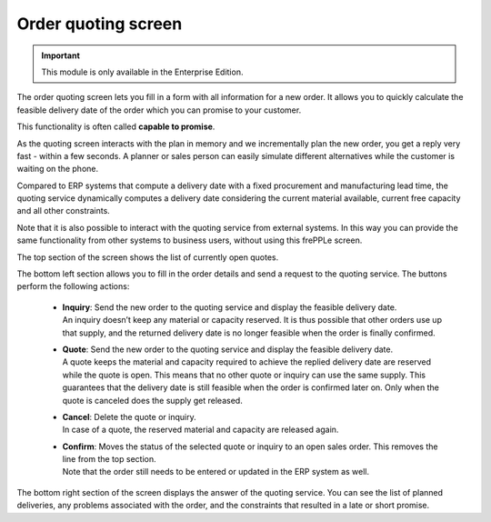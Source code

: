 ====================
Order quoting screen
====================

.. Important::

   This module is only available in the Enterprise Edition.

The order quoting screen lets you fill in a form with all information for
a new order. It allows you to quickly calculate the feasible delivery date
of the order which you can promise to your customer. 

This functionality is often called **capable to promise**.

As the quoting screen interacts with the plan in memory and we incrementally
plan the new order, you get a reply very fast - within a few seconds.
A planner or sales person can easily simulate different alternatives while
the customer is waiting on the phone.

Compared to ERP systems that compute a delivery date with a fixed procurement
and manufacturing lead time, the quoting service dynamically computes a
delivery date considering the current  material available, current free capacity
and all other constraints. 

Note that it is also possible to interact with the quoting service from
external systems. In this way you can provide the same functionality
from other systems to business users, without using this frePPLe screen.

.. image:: ../_images/quoting-screen.png
   :alt: Order quoting screen

The top section of the screen shows the list of currently open quotes.

The bottom left section allows you to fill in the order details and send a
request to the quoting service. The buttons perform the following actions:

 - | **Inquiry**: Send the new order to the quoting service and display
     the feasible delivery date.
   | An inquiry doesn’t keep any material or capacity reserved. It is thus
     possible that other orders use up that supply, and the returned
     delivery date is no longer feasible when the order is finally confirmed.

 - | **Quote**: Send the new order to the quoting service and display the
     feasible delivery date.
   | A quote keeps the material and capacity required to achieve the replied
     delivery date are reserved while the quote is open.
     This means that no other quote or inquiry can use the same supply. This
     guarantees that the delivery date is still feasible when the order is
     confirmed later on. Only when the quote is canceled does the supply get
     released.

 - | **Cancel**: Delete the quote or inquiry. 
   | In case of a quote, the reserved material and capacity are released again.

 - | **Confirm**: Moves the status of the selected quote or inquiry to an 
     open sales order. This removes the line from the top section.
   | Note that the order still needs to be entered or updated in the ERP
     system as well.

The bottom right section of the screen displays the answer of the quoting 
service. You can see the list of planned deliveries, any problems associated
with the order, and the constraints that resulted in a late or short promise.   

